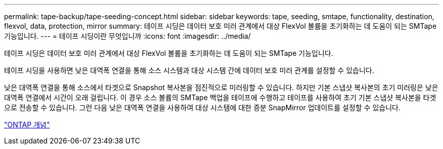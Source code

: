 ---
permalink: tape-backup/tape-seeding-concept.html 
sidebar: sidebar 
keywords: tape, seeding, smtape, functionality, destination, flexvol, data, protection, mirror 
summary: 테이프 시딩은 데이터 보호 미러 관계에서 대상 FlexVol 볼륨을 초기화하는 데 도움이 되는 SMTape 기능입니다. 
---
= 테이프 시딩이란 무엇입니까
:icons: font
:imagesdir: ../media/


[role="lead"]
테이프 시딩은 데이터 보호 미러 관계에서 대상 FlexVol 볼륨을 초기화하는 데 도움이 되는 SMTape 기능입니다.

테이프 시딩을 사용하면 낮은 대역폭 연결을 통해 소스 시스템과 대상 시스템 간에 데이터 보호 미러 관계를 설정할 수 있습니다.

낮은 대역폭 연결을 통해 소스에서 타겟으로 Snapshot 복사본을 점진적으로 미러링할 수 있습니다. 하지만 기본 스냅샷 복사본의 초기 미러링은 낮은 대역폭 연결에서 시간이 오래 걸립니다. 이 경우 소스 볼륨의 SMTape 백업을 테이프에 수행하고 테이프를 사용하여 초기 기본 스냅샷 복사본을 타겟으로 전송할 수 있습니다. 그런 다음 낮은 대역폭 연결을 사용하여 대상 시스템에 대한 증분 SnapMirror 업데이트를 설정할 수 있습니다.

link:../concepts/index.html["ONTAP 개념"]
